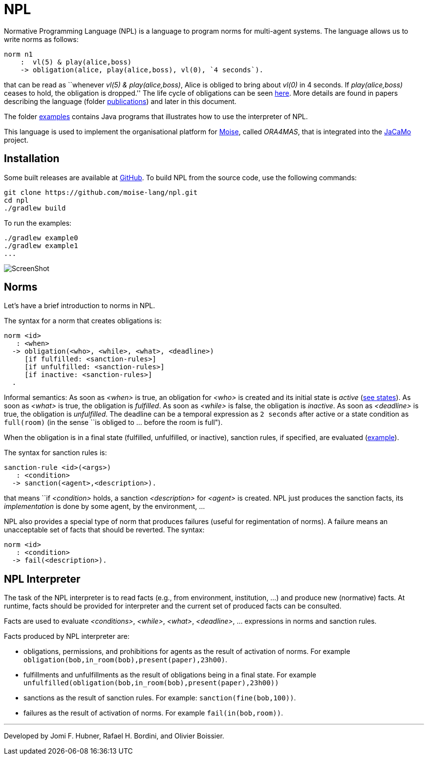 = NPL

Normative Programming Language (NPL) is a language to program norms for multi-agent systems. The language allows us to write norms as follows:
      
	  norm n1
       :  vl(5) & play(alice,boss)
       -> obligation(alice, play(alice,boss), vl(0), `4 seconds`).

that can be read as ``whenever _vl(5) & play(alice,boss)_, Alice is obliged to bring about _vl(0)_  in 4 seconds. If _play(alice,boss)_ ceases to hold, the obligation is dropped.'' The life cycle of obligations can be seen link:./doc/npl-states.pdf[here]. More details are found in papers describing the language (folder link:./doc/publications[publications]) and later in this document.

The folder https://github.com/moise-lang/npl/tree/master/examples[examples] contains Java programs that illustrates how to use the interpreter of NPL.

This language is used to implement the organisational platform for http://moise.sf.net[Moise], called _ORA4MAS_, that is integrated into the https://jacamo-lang.github.io/[JaCaMo] project.

== Installation

Some built releases are available at https://github.com/moise-lang/npl/releases[GitHub]. To build NPL from the source code, use the following commands:

	git clone https://github.com/moise-lang/npl.git
	cd npl
	./gradlew build

To run the examples:

	./gradlew example0
	./gradlew example1
	...

image::doc/figures/s1.png[ScreenShot]

== Norms

Let's have a brief introduction to norms in NPL.

The syntax for a norm that creates obligations is:

```
norm <id>
   : <when>
  -> obligation(<who>, <while>, <what>, <deadline>)
     [if fulfilled: <sanction-rules>]
     [if unfulfilled: <sanction-rules>]
     [if inactive: <sanction-rules>]
  .
```

Informal semantics: As soon as _<when>_ is true, an obligation for _<who>_ is created and its initial state is _active_ (link:./doc/npl-states.pdf[see states]). As soon as _<what>_ is true, the obligation is  _fulfilled_. As soon as _<while>_ is false, the obligation is  _inactive_. As soon as _<deadline>_ is true, the obligation is _unfulfilled_. The deadline can be a temporal expression as `2 seconds` after active or a state condition as `full(room)` (in the sense ``is obliged to ... before the room is full").


When the obligation is in a final state (fulfilled, unfulfilled, or inactive), sanction rules, if specified, are evaluated (link:./examples/e4.npl[example]).

The syntax for sanction rules is:
```
sanction-rule <id>(<args>)
   : <condition>
  -> sanction(<agent>,<description>).
```
that means ``if _<condition>_ holds, a sanction _<description>_ for _<agent>_ is created. NPL just produces the sanction facts, its _implementation_ is done by some agent, by the environment, ...

NPL also provides a special type of norm that produces failures (useful for regimentation of norms). A failure means an unacceptable set of facts that should be reverted. The syntax:

```
norm <id>
   : <condition>
  -> fail(<description>).
```

== NPL Interpreter

The task of the NPL interpreter is to read facts (e.g., from environment, institution, ...) and produce new (normative) facts. At runtime, facts should be provided for interpreter and the current set of produced facts can be consulted.

Facts are used to evaluate _<conditions>_, _<while>_, _<what>_, _<deadline>_, ... expressions in norms and sanction rules.

Facts produced by NPL interpreter are:

- obligations, permissions, and prohibitions for agents as the result of activation of norms. For example `obligation(bob,in_room(bob),present(paper),23h00)`.
- fulfillments and unfulfillments as the result of obligations being in a final state. For example `unfulfilled(obligation(bob,in_room(bob),present(paper),23h00))`

- sanctions as the result of sanction rules. For example: `sanction(fine(bob,100))`.

- failures as the result of activation of norms. For example `fail(in(bob,room))`.

---
Developed by Jomi F. Hubner, Rafael H. Bordini, and Olivier Boissier.
